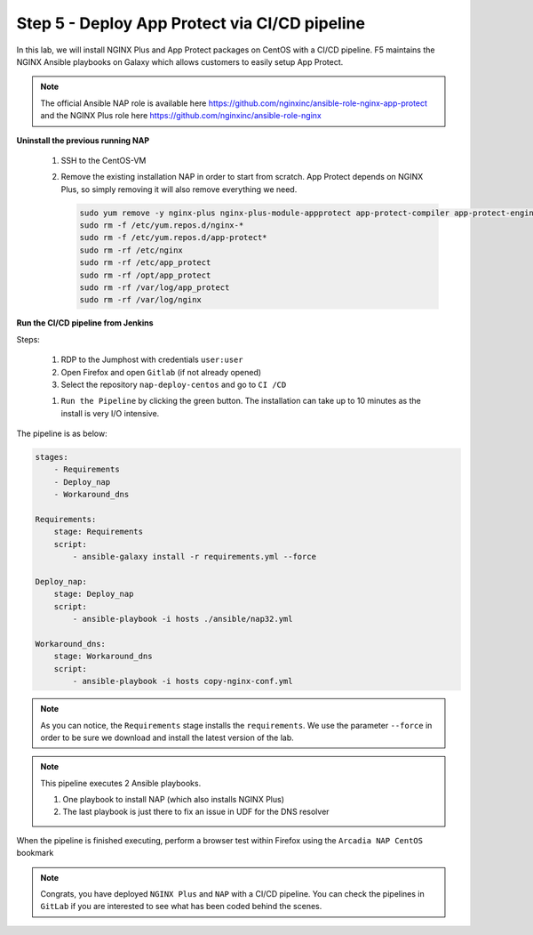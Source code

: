 Step 5 - Deploy App Protect via CI/CD pipeline
##############################################

In this lab, we will install NGINX Plus and App Protect packages on CentOS with a CI/CD pipeline. F5 maintains the NGINX Ansible playbooks on Galaxy which allows customers to easily setup App Protect.

.. note:: The official Ansible NAP role is available here https://github.com/nginxinc/ansible-role-nginx-app-protect and the NGINX Plus role here https://github.com/nginxinc/ansible-role-nginx 


**Uninstall the previous running NAP**

    #.  SSH to the CentOS-VM

    #.  Remove the existing installation NAP in order to start from scratch. App Protect depends on NGINX Plus, so simply removing it will also remove everything we need.


        .. code-block:: bash

            sudo yum remove -y nginx-plus nginx-plus-module-appprotect app-protect-compiler app-protect-engine app-protect-plugin
            sudo rm -f /etc/yum.repos.d/nginx-* 
            sudo rm -f /etc/yum.repos.d/app-protect*
            sudo rm -rf /etc/nginx
            sudo rm -rf /etc/app_protect
            sudo rm -rf /opt/app_protect
            sudo rm -rf /var/log/app_protect
            sudo rm -rf /var/log/nginx

        .. image:: ../pictures/lab3/remove-nap.png
           :align: center
           :scale: 70%
           :alt: nap


**Run the CI/CD pipeline from Jenkins**

Steps:

    #. RDP to the Jumphost with credentials ``user:user``

    #. Open Firefox and open ``Gitlab`` (if not already opened)

    #. Select the repository ``nap-deploy-centos`` and go to ``CI /CD``


    .. image:: ../pictures/lab3/gitlab_pipeline.png
        :align: center
        :scale: 50%
        :alt: gitlab

    #. ``Run the Pipeline`` by clicking the green button. The installation can take up to 10 minutes as the install is very I/O intensive.

The pipeline is as below:

.. code-block:: yaml

    stages:
        - Requirements
        - Deploy_nap
        - Workaround_dns

    Requirements:
        stage: Requirements
        script:
            - ansible-galaxy install -r requirements.yml --force

    Deploy_nap:
        stage: Deploy_nap
        script:
            - ansible-playbook -i hosts ./ansible/nap32.yml

    Workaround_dns:
        stage: Workaround_dns
        script:
            - ansible-playbook -i hosts copy-nginx-conf.yml


.. note:: As you can notice, the ``Requirements`` stage installs the ``requirements``. We use the parameter ``--force`` in order to be sure we download and install the latest version of the lab.

.. note:: This pipeline executes 2 Ansible playbooks. 
    
    #. One playbook to install NAP (which also installs NGINX Plus)
    #. The last playbook is just there to fix an issue in UDF for the DNS resolver


.. image:: ../pictures/lab3/gitlab_pipeline_ok.png
   :align: center
   :scale: 40%
   :alt: pipeline


When the pipeline is finished executing, perform a browser test within Firefox using the ``Arcadia NAP CentOS`` bookmark


.. note :: Congrats, you have deployed ``NGINX Plus`` and ``NAP`` with a CI/CD pipeline. You can check the pipelines in ``GitLab`` if you are interested to see what has been coded behind the scenes.
